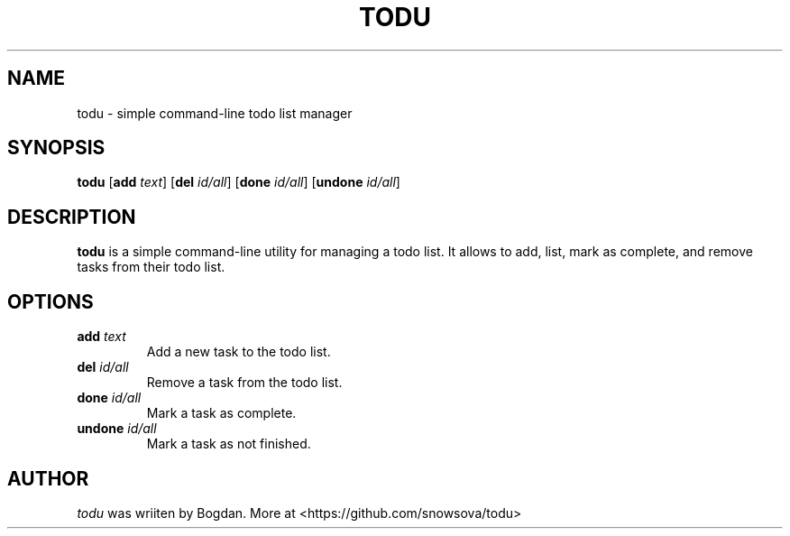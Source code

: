 .TH TODU 1 "Mai 2024" "Version 1.0"
.SH NAME
todu \- simple command-line todo list manager
.SH SYNOPSIS
.B todu
.RB [ add
.IR text ]
.RB [ del
.IR id/all ]
.RB [ done
.IR id/all ]
.RB [ undone
.IR id/all ]
.SH DESCRIPTION
.B todu
is a simple command-line utility for managing a todo list. 
It allows to add, list, mark as complete, and remove tasks from their todo list.
.SH OPTIONS
.TP
.BI add    " text"
Add a new task to the todo list.
.TP
.BI del    " id/all"
Remove a task from the todo list.
.TP
.BI done   " id/all"
Mark a task as complete.
.TP
.BI undone " id/all"
Mark a task as not finished.
.SH AUTHOR
.IR todu
was wriiten by Bogdan. More at <https://github.com/snowsova/todu>


